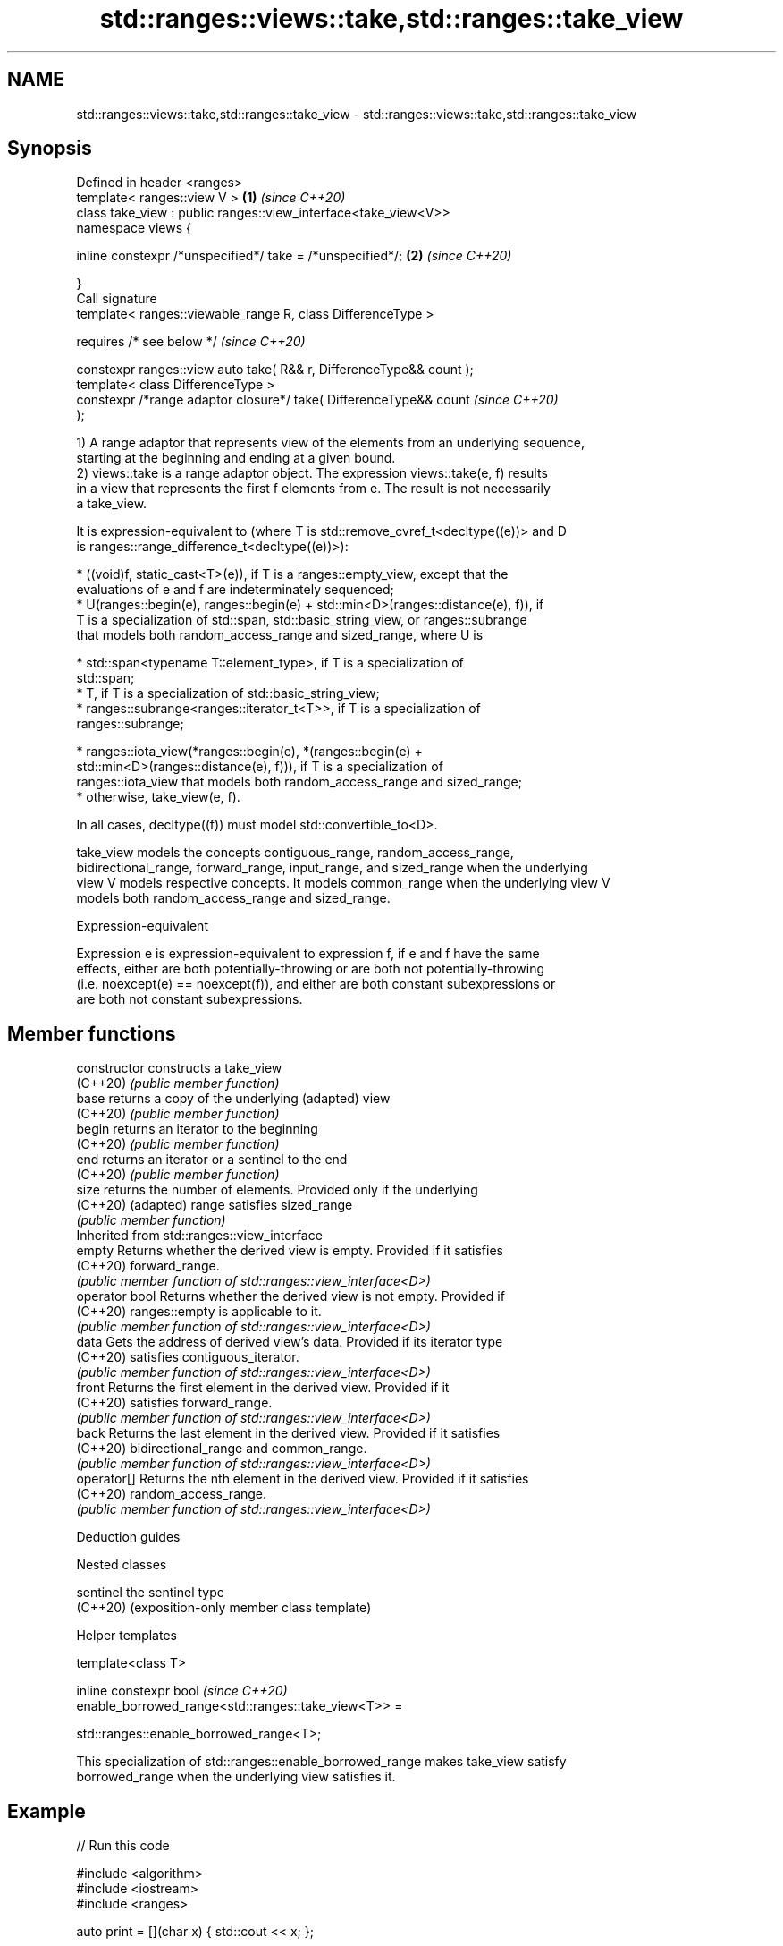 .TH std::ranges::views::take,std::ranges::take_view 3 "2022.03.29" "http://cppreference.com" "C++ Standard Libary"
.SH NAME
std::ranges::views::take,std::ranges::take_view \- std::ranges::views::take,std::ranges::take_view

.SH Synopsis
   Defined in header <ranges>
   template< ranges::view V >                                         \fB(1)\fP \fI(since C++20)\fP
   class take_view : public ranges::view_interface<take_view<V>>
   namespace views {

   inline constexpr /*unspecified*/ take = /*unspecified*/;           \fB(2)\fP \fI(since C++20)\fP

   }
   Call signature
   template< ranges::viewable_range R, class DifferenceType >

   requires /* see below */                                               \fI(since C++20)\fP

   constexpr ranges::view auto take( R&& r, DifferenceType&& count );
   template< class DifferenceType >
   constexpr /*range adaptor closure*/ take( DifferenceType&& count       \fI(since C++20)\fP
   );

   1) A range adaptor that represents view of the elements from an underlying sequence,
   starting at the beginning and ending at a given bound.
   2) views::take is a range adaptor object. The expression views::take(e, f) results
   in a view that represents the first f elements from e. The result is not necessarily
   a take_view.

   It is expression-equivalent to (where T is std::remove_cvref_t<decltype((e))> and D
   is ranges::range_difference_t<decltype((e))>):

     * ((void)f, static_cast<T>(e)), if T is a ranges::empty_view, except that the
       evaluations of e and f are indeterminately sequenced;
     * U(ranges::begin(e), ranges::begin(e) + std::min<D>(ranges::distance(e), f)), if
       T is a specialization of std::span, std::basic_string_view, or ranges::subrange
       that models both random_access_range and sized_range, where U is

              * std::span<typename T::element_type>, if T is a specialization of
                std::span;
              * T, if T is a specialization of std::basic_string_view;
              * ranges::subrange<ranges::iterator_t<T>>, if T is a specialization of
                ranges::subrange;

     * ranges::iota_view(*ranges::begin(e), *(ranges::begin(e) +
       std::min<D>(ranges::distance(e), f))), if T is a specialization of
       ranges::iota_view that models both random_access_range and sized_range;
     * otherwise, take_view(e, f).

   In all cases, decltype((f)) must model std::convertible_to<D>.

   take_view models the concepts contiguous_range, random_access_range,
   bidirectional_range, forward_range, input_range, and sized_range when the underlying
   view V models respective concepts. It models common_range when the underlying view V
   models both random_access_range and sized_range.

  Expression-equivalent

   Expression e is expression-equivalent to expression f, if e and f have the same
   effects, either are both potentially-throwing or are both not potentially-throwing
   (i.e. noexcept(e) == noexcept(f)), and either are both constant subexpressions or
   are both not constant subexpressions.

.SH Member functions

   constructor   constructs a take_view
   (C++20)       \fI(public member function)\fP
   base          returns a copy of the underlying (adapted) view
   (C++20)       \fI(public member function)\fP
   begin         returns an iterator to the beginning
   (C++20)       \fI(public member function)\fP
   end           returns an iterator or a sentinel to the end
   (C++20)       \fI(public member function)\fP
   size          returns the number of elements. Provided only if the underlying
   (C++20)       (adapted) range satisfies sized_range
                 \fI(public member function)\fP
         Inherited from std::ranges::view_interface
   empty         Returns whether the derived view is empty. Provided if it satisfies
   (C++20)       forward_range.
                 \fI(public member function of std::ranges::view_interface<D>)\fP
   operator bool Returns whether the derived view is not empty. Provided if
   (C++20)       ranges::empty is applicable to it.
                 \fI(public member function of std::ranges::view_interface<D>)\fP
   data          Gets the address of derived view's data. Provided if its iterator type
   (C++20)       satisfies contiguous_iterator.
                 \fI(public member function of std::ranges::view_interface<D>)\fP
   front         Returns the first element in the derived view. Provided if it
   (C++20)       satisfies forward_range.
                 \fI(public member function of std::ranges::view_interface<D>)\fP
   back          Returns the last element in the derived view. Provided if it satisfies
   (C++20)       bidirectional_range and common_range.
                 \fI(public member function of std::ranges::view_interface<D>)\fP
   operator[]    Returns the nth element in the derived view. Provided if it satisfies
   (C++20)       random_access_range.
                 \fI(public member function of std::ranges::view_interface<D>)\fP

  Deduction guides

  Nested classes

   sentinel the sentinel type
   (C++20)  (exposition-only member class template)

  Helper templates

   template<class T>

   inline constexpr bool                                                  \fI(since C++20)\fP
   enable_borrowed_range<std::ranges::take_view<T>> =

   std::ranges::enable_borrowed_range<T>;

   This specialization of std::ranges::enable_borrowed_range makes take_view satisfy
   borrowed_range when the underlying view satisfies it.

.SH Example


// Run this code

 #include <algorithm>
 #include <iostream>
 #include <ranges>

 auto print = [](char x) { std::cout << x; };

 int main()
 {
     constexpr char pi[] { '3', '.', '1', '4', '1', '5', '9', '2' };

     std::ranges::for_each(pi | std::ranges::views::take(6), print);
     std::cout << '\\n';

     std::ranges::for_each(std::ranges::take_view{pi, 42}, print); // safely takes only 8 chars
     std::cout << '\\n';
 }

.SH Output:

 3.1415
 3.141592

  Defect reports

   The following behavior-changing defect reports were applied retroactively to
   previously published C++ standards.

      DR    Applied to    Behavior as published              Correct behavior
   LWG 3494 C++20      take_view was never a        it is a borrowed_range if its
                       borrowed_range               underlying view is
                       views::take sometimes fails  the result type is adjusted so that
   LWG 3407 C++20      to construct                 construction is always valid
                       a sized random access range

.SH See also

   views::counted          creates a subrange from an iterator and a count
   (C++20)                 (customization point object)
   ranges::take_while_view a view consisting of the initial elements of another view,
   views::take_while       until the first element on which a predicate returns false
   (C++20)                 \fI(class template)\fP (range adaptor object)
   ranges::copy_n          copies a number of elements to a new location
   (C++20)                 (niebloid)
